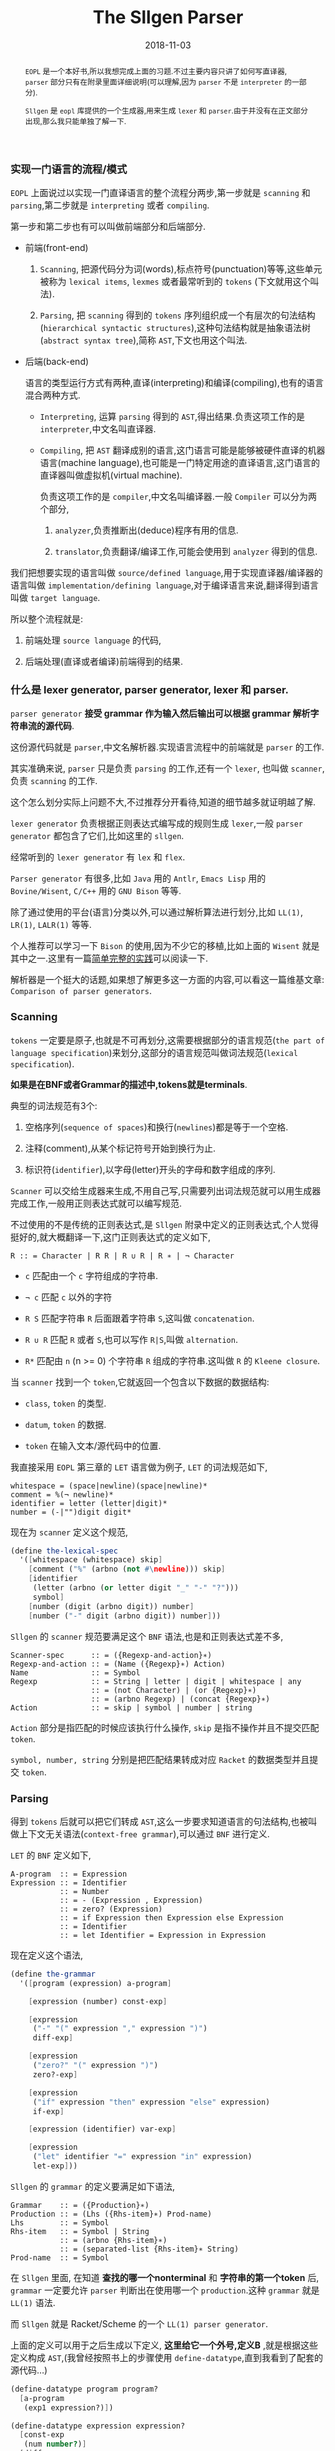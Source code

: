 #+title: The Sllgen Parser
#+date: 2018-11-03
#+index: The Sllgen Parser
#+tags: Racket EOPL
#+begin_abstract
=EOPL= 是一个本好书,所以我想完成上面的习题.不过主要内容只讲了如何写直译器, =parser= 部分只有在附录里面详细说明(可以理解,因为 =parser= 不是 =interpreter= 的一部分).

=Sllgen= 是 =eopl= 库提供的一个生成器,用来生成 =lexer= 和 =parser=.由于并没有在正文部分出现,那么我只能单独了解一下.
#+end_abstract

*** 实现一门语言的流程/模式

=EOPL= 上面说过以实现一门直译语言的整个流程分两步,第一步就是 =scanning= 和 =parsing=,第二步就是 =interpreting= 或者 =compiling=.

第一步和第二步也有可以叫做前端部分和后端部分.

- 前端(front-end)

  1. =Scanning=, 把源代码分为词(words),标点符号(punctuation)等等,这些单元被称为 =lexical items=, =lexmes= 或者最常听到的 =tokens= (下文就用这个叫法).

  2. =Parsing=, 把 =scanning= 得到的 =tokens= 序列组织成一个有层次的句法结构(=hierarchical syntactic structures=),这种句法结构就是抽象语法树(=abstract syntax tree=),简称 =AST=,下文也用这个叫法.

- 后端(back-end)

  语言的类型运行方式有两种,直译(interpreting)和编译(compiling),也有的语言混合两种方式.

  - =Interpreting=, 运算 =parsing= 得到的 =AST=,得出结果.负责这项工作的是 =interpreter=,中文名叫直译器.

  - =Compiling=, 把 =AST= 翻译成别的语言,这门语言可能是能够被硬件直译的机器语言(machine language),也可能是一门特定用途的直译语言,这门语言的直译器叫做虚拟机(virtual machine).

    负责这项工作的是 =compiler=,中文名叫编译器.一般 =Compiler= 可以分为两个部分,

    1. =analyzer=,负责推断出(deduce)程序有用的信息.

    2. =translator=,负责翻译/编译工作,可能会使用到 =analyzer= 得到的信息.

我们把想要实现的语言叫做 =source/defined language=,用于实现直译器/编译器的语言叫做 =implementation/defining language=,对于编译语言来说,翻译得到语言叫做 =target language=.

所以整个流程就是:

1. 前端处理 =source language= 的代码,

2. 后端处理(直译或者编译)前端得到的结果.


*** 什么是 lexer generator, parser generator, lexer 和 parser.

=parser generator= *接受 grammar 作为输入然后输出可以根据 grammar 解析字符串流的源代码*.

这份源代码就是 =parser=,中文名解析器.实现语言流程中的前端就是 =parser= 的工作.

其实准确来说, =parser= 只是负责 =parsing= 的工作,还有一个 =lexer=, 也叫做 =scanner=,负责 =scanning= 的工作.

这个怎么划分实际上问题不大,不过推荐分开看待,知道的细节越多就证明越了解.

=lexer generator= 负责根据正则表达式编写成的规则生成 =lexer=,一般 =parser generator= 都包含了它们,比如这里的 =sllgen=.

经常听到的 =lexer generator= 有 =lex= 和 =flex=.

=Parser generator= 有很多,比如 =Java= 用的 =Antlr=, =Emacs Lisp= 用的 =Bovine/Wisent=, =C/C++= 用的 =GNU Bison= 等等.

除了通过使用的平台(语言)分类以外,可以通过解析算法进行划分,比如 =LL(1)=, =LR(1)=, =LALR(1)= 等等.

个人推荐可以学习一下 =Bison= 的使用,因为不少它的移植,比如上面的 =Wisent= 就是其中之一.这里有一篇[[http://alumni.cs.ucr.edu/~lgao/teaching/bison.html][简单完整的实践]]可以阅读一下.

解析器是一个挺大的话题,如果想了解更多这一方面的内容,可以看这一篇维基文章: =Comparison of parser generators=.


*** Scanning

=tokens= 一定要是原子,也就是不可再划分,这需要根据部分的语言规范(=the part of language specification=)来划分,这部分的语言规范叫做词法规范(=lexical specification=).

*如果是在BNF或者Grammar的描述中,tokens就是terminals*.

典型的词法规范有3个:

1. 空格序列(=sequence of spaces=)和换行(=newlines=)都是等于一个空格.

2. 注释(comment),从某个标记符号开始到换行为止.

3. 标识符(=identifier=),以字母(letter)开头的字母和数字组成的序列.

[[../../../files/the-task-of-the-scanner.png]]

=Scanner= 可以交给生成器来生成,不用自己写,只需要列出词法规范就可以用生成器完成工作,一般用正则表达式就可以编写规范.

不过使用的不是传统的正则表达式,是 =Sllgen= 附录中定义的正则表达式,个人觉得挺好的,就大概翻译一下,这门正则表达式的定义如下,

=R :: = Character | R R | R ∪ R | R ∗ | ¬ Character=

- =c= 匹配由一个 =c= 字符组成的字符串.

- =¬ c= 匹配 =c= 以外的字符

- =R S= 匹配字符串 =R= 后面跟着字符串 =S=,这叫做 =concatenation=.

- =R ∪ R= 匹配 =R= 或者 =S=,也可以写作 =R|S=,叫做 =alternation=.

- =R*= 匹配由 =n= (n >= 0) 个字符串 =R= 组成的字符串.这叫做 =R= 的 =Kleene closure=.

当 =scanner= 找到一个 =token=,它就返回一个包含以下数据的数据结构:

- =class=, =token= 的类型.

- =datum=, =token= 的数据.

- =token= 在输入文本/源代码中的位置.

我直接采用 =EOPL= 第三章的 =LET= 语言做为例子, =LET= 的词法规范如下,

#+BEGIN_EXAMPLE
whitespace = (space|newline)(space|newline)*
comment = %(¬ newline)*
identifier = letter (letter|digit)*
number = (-|"")digit digit*
#+END_EXAMPLE

现在为 =scanner= 定义这个规范,

#+BEGIN_SRC scheme
(define the-lexical-spec
  '([whitespace (whitespace) skip]
    [comment ("%" (arbno (not #\newline))) skip]
    [identifier
     (letter (arbno (or letter digit "_" "-" "?")))
     symbol]
    [number (digit (arbno digit)) number]
    [number ("-" digit (arbno digit)) number]))
#+END_SRC

=Sllgen= 的 =scanner= 规范要满足这个 =BNF= 语法,也是和正则表达式差不多,

#+BEGIN_EXAMPLE
Scanner-spec      :: = ({Regexp-and-action}∗)
Regexp-and-action :: = (Name ({Regexp}∗) Action)
Name              :: = Symbol
Regexp            :: = String | letter | digit | whitespace | any
                  :: = (not Character) | (or {Regexp}∗)
                  :: = (arbno Regexp) | (concat {Regexp}∗)
Action            :: = skip | symbol | number | string
#+END_EXAMPLE

=Action= 部分是指匹配的时候应该执行什么操作, =skip= 是指不操作并且不提交匹配 =token=.

=symbol, number, string= 分别是把匹配结果转成对应 =Racket= 的数据类型并且提交 =token=.


*** Parsing

得到 =tokens= 后就可以把它们转成 =AST=,这么一步要求知道语言的句法结构,也被叫做上下文无关语法(=context-free grammar=),可以通过 =BNF= 进行定义.

=LET= 的 =BNF= 定义如下,

#+BEGIN_EXAMPLE
A-program  :: = Expression
Expression :: = Identifier
           :: = Number
           :: = - (Expression , Expression)
           :: = zero? (Expression)
           :: = if Expression then Expression else Expression
           :: = Identifier
           :: = let Identifier = Expression in Expression
#+END_EXAMPLE

现在定义这个语法,

#+BEGIN_SRC scheme
(define the-grammar
  '([program (expression) a-program]

    [expression (number) const-exp]

    [expression
     ("-" "(" expression "," expression ")")
     diff-exp]

    [expression
     ("zero?" "(" expression ")")
     zero?-exp]

    [expression
     ("if" expression "then" expression "else" expression)
     if-exp]

    [expression (identifier) var-exp]

    [expression
     ("let" identifier "=" expression "in" expression)
     let-exp]))
#+END_SRC

=Sllgen= 的 =grammar= 的定义要满足如下语法,

#+BEGIN_EXAMPLE
Grammar    :: = ({Production}∗)
Production :: = (Lhs ({Rhs-item}∗) Prod-name)
Lhs        :: = Symbol
Rhs-item   :: = Symbol | String
           :: = (arbno {Rhs-item}∗)
           :: = (separated-list {Rhs-item}∗ String)
Prod-name  :: = Symbol
#+END_EXAMPLE

在 =Sllgen= 里面, 在知道 *查找的哪一个nonterminal* 和 *字符串的第一个token* 后, =grammar= 一定要允许 =parser= 判断出在使用哪一个 =production=.这种 =grammar= 就是 =LL(1)= 语法.

而 =Sllgen= 就是 Racket/Scheme 的一个 =LL(1) parser generator=.

上面的定义可以用于之后生成以下定义, *这里给它一个外号,定义B* ,就是根据这些定义构成 =AST=,(我曾经按照书上的步骤使用 =define-datatype=,直到我看到了配套的源代码...)

#+BEGIN_SRC scheme
(define-datatype program program?
  [a-program
   (exp1 expression?)])

(define-datatype expression expression?
  [const-exp
   (num number?)]
  [diff-exp
   (exp1 expression?)
   (exp2 expression?)]
  [zero?-exp
   (exp1 expression?)]
  [if-exp
   (exp1 expression?)
   (exp2 expression?)
   (exp3 expression?)]
  [var-exp
   (var identifier?)]
  [let-exp
   (var identifier?)
   (exp1 expression?)
   (body expression?)])
#+END_SRC

=define-datatype= 的形式如下,

#+BEGIN_SRC scheme
(define-datatype type-name type-predicate-name
  {(variant-name {(field-name predicate)}∗)}+)
#+END_SRC


*** 准备完毕

上面的两个部分已经准备好了 =Sllgen= 需要的参数了,可以开始正式使用 =Sllgen= 完成语言实现中第一步的所有工作.

**** 生成定义B

#+BEGIN_SRC scheme
(sllgen:make-define-datatypes the-lexical-spec the-grammar)
#+END_SRC


**** 生成 Scanner

#+BEGIN_SRC scheme
(define just-scan
  (sllgen:make-string-scanner the-lexical-spec the-grammar))
#+END_SRC


**** 生成 Parser

#+BEGIN_SRC scheme
(define scan&parse
  (sllgen:make-string-parser the-lexical-spec the-grammar))
#+END_SRC


**** 定义 REPL

#+BEGIN_SRC scheme
(define read-eval-print
  (sllgen:make-rep-loop
   "--> "
   (lambda (ast) (value-of-program ast))
   (sllgen:make-stream-parser the-lexical-spec the-grammar)))
#+END_SRC

=value-of-program= 也就是直译器的核心部分,语言实现的第二部分,这里就不写了,自己看书.


**** 完整的例子

*注意*: 由于没有实现 =interpreter=,所以 =parsing= 后就直接返回 =AST=.

#+BEGIN_SRC scheme
;; lang.rkt
#lang racket

;; grammar for the LET language

(require eopl)

(provide (all-defined-out))

;;;;;;;;;;;;;;;;;; grammatical specification ;;;;;;;;;;;;;;;;;;

(define the-lexical-spec
  '([whitespace (whitespace) skip]
    [comment ("%" (arbno (not #\newline))) skip]
    [identifier
     (letter (arbno (or letter digit "_" "-" "?")))
     symbol]
    [number (digit (arbno digit)) number]
    [number ("-" digit (arbno digit)) number]))

(define the-grammar
  '([program (expression) a-program]

    [expression (number) const-exp]

    [expression
     ("-" "(" expression "," expression ")")
     diff-exp]

    [expression
     ("zero?" "(" expression ")")
     zero?-exp]

    [expression
     ("if" expression "then" expression "else" expression)
     if-exp]

    [expression (identifier) var-exp]

    [expression
     ("let" identifier "=" expression "in" expression)
     let-exp]))


;;;;;;;;;;;;;;;;;; sllgen boilerplate ;;;;;;;;;;;;;;;;;;

(sllgen:make-define-datatypes the-lexical-spec the-grammar)

(define show-the-datatypes
  (lambda () (sllgen:list-define-datatypes the-lexical-spec the-grammar)))

(define scan&parse
  (sllgen:make-string-parser the-lexical-spec the-grammar))

(define just-scan
  (sllgen:make-string-scanner the-lexical-spec the-grammar))

;; BUG bug here, do not use this function
(define read-eval-print
  (lambda ([interpreter (lambda (ast) ast)])
    ((sllgen:make-rep-loop
      "--> "
      interpreter
      (sllgen:make-stream-parser the-lexical-spec the-grammar)))))
#+END_SRC

再来一个手动测试,

#+BEGIN_SRC sh
racket@lang.rkt> (read-eval-print)
--> -(1,2)
#(struct:a-program #(struct:diff-exp #(struct:const-exp 1) #(struct:const-exp 2)))
-->
#+END_SRC

这个就是经过格式化的 =AST=,

#+BEGIN_SRC scheme
#(struct:a-program
  #(struct:diff-exp
    #(struct:const-exp 1)
    #(struct:const-exp 2)))
#+END_SRC

可以看到每一个节点都是 =syntax object=,因此 *每一个节点都包含它们的结构体类型,数据以及位置*,刚好满足了上面的要求.

